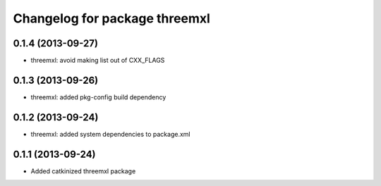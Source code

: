 ^^^^^^^^^^^^^^^^^^^^^^^^^^^^^^
Changelog for package threemxl
^^^^^^^^^^^^^^^^^^^^^^^^^^^^^^

0.1.4 (2013-09-27)
------------------
* threemxl: avoid making list out of CXX_FLAGS

0.1.3 (2013-09-26)
------------------
* threemxl: added pkg-config build dependency

0.1.2 (2013-09-24)
------------------
* threemxl: added system dependencies to package.xml

0.1.1 (2013-09-24)
------------------
* Added catkinized threemxl package

